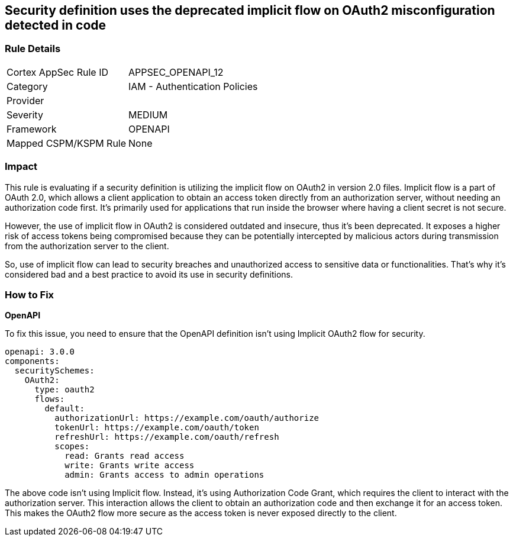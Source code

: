 
== Security definition uses the deprecated implicit flow on OAuth2 misconfiguration detected in code

=== Rule Details

[cols="1,2"]
|===
|Cortex AppSec Rule ID |APPSEC_OPENAPI_12
|Category |IAM - Authentication Policies
|Provider |
|Severity |MEDIUM
|Framework |OPENAPI
|Mapped CSPM/KSPM Rule |None
|===


=== Impact
This rule is evaluating if a security definition is utilizing the implicit flow on OAuth2 in version 2.0 files. Implicit flow is a part of OAuth 2.0, which allows a client application to obtain an access token directly from an authorization server, without needing an authorization code first. It's primarily used for applications that run inside the browser where having a client secret is not secure. 

However, the use of implicit flow in OAuth2 is considered outdated and insecure, thus it's been deprecated. It exposes a higher risk of access tokens being compromised because they can be potentially intercepted by malicious actors during transmission from the authorization server to the client.

So, use of implicit flow can lead to security breaches and unauthorized access to sensitive data or functionalities. That's why it's considered bad and a best practice to avoid its use in security definitions.

=== How to Fix

*OpenAPI*

To fix this issue, you need to ensure that the OpenAPI definition isn't using Implicit OAuth2 flow for security.

[source,yaml]
----
openapi: 3.0.0
components:
  securitySchemes:
    OAuth2:
      type: oauth2
      flows:
        default:
          authorizationUrl: https://example.com/oauth/authorize
          tokenUrl: https://example.com/oauth/token
          refreshUrl: https://example.com/oauth/refresh
          scopes:
            read: Grants read access
            write: Grants write access
            admin: Grants access to admin operations
----

The above code isn't using Implicit flow. Instead, it's using Authorization Code Grant, which requires the client to interact with the authorization server. This interaction allows the client to obtain an authorization code and then exchange it for an access token. This makes the OAuth2 flow more secure as the access token is never exposed directly to the client.


